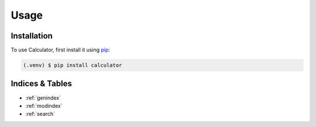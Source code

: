 
Usage
=====

.. _installation:

Installation
------------

To use Calculator, first install it using `pip <https://pip.pypa.io/en/stable/>`_:

.. code-block:: console

   (.venv) $ pip install calculator

Indices & Tables
----------------
* :ref:`genindex`
* :ref:`modindex`
* :ref:`search`
